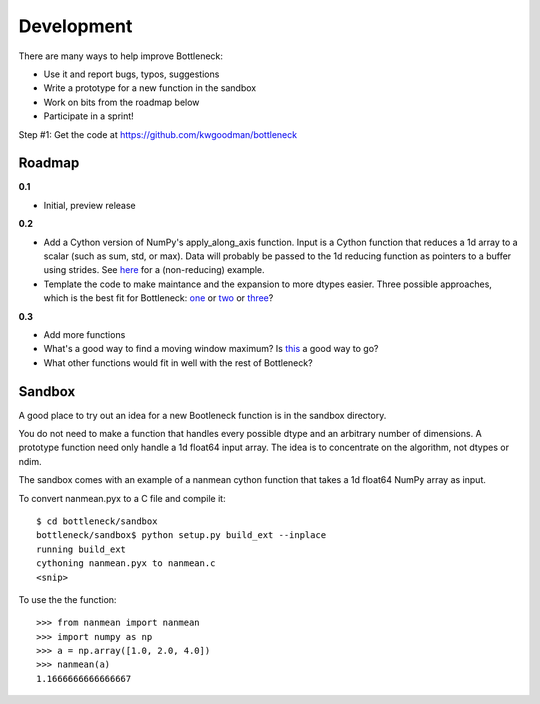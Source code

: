 ===========
Development
===========

There are many ways to help improve Bottleneck:

- Use it and report bugs, typos, suggestions
- Write a prototype for a new function in the sandbox 
- Work on bits from the roadmap below
- Participate in a sprint!

Step #1: Get the code at https://github.com/kwgoodman/bottleneck 

Roadmap
-------

**0.1**

- Initial, preview release

**0.2**

- Add a Cython version of NumPy's apply_along_axis function. Input is a Cython
  function that reduces a 1d array to a scalar (such as sum, std, or max).
  Data will probably be passed to the 1d reducing function as pointers
  to a buffer using strides. See
  `here <http://projects.scipy.org/numpy/attachment/ticket/1213/_selectmodule.pyx>`_ for a (non-reducing) example.
- Template the code to make maintance and the expansion to more dtypes
  easier. Three possible approaches, which is the best fit for Bottleneck:
  `one <http://mail.scipy.org/pipermail/scipy-user/2010-November/027645.html>`_
  or `two <http://projects.scipy.org/numpy/attachment/ticket/1213/generate_qselect.py>`_ or
  `three <https://github.com/jsalvatier/cython_ufuncs>`_?

**0.3**

- Add more functions
- What's a good way to find a moving window maximum? Is
  `this <http://home.tiac.net/~cri/2001/slidingmin.html>`_ a good way to go?
- What other functions would fit in well with the rest of Bottleneck?  

Sandbox
-------

A good place to try out an idea for a new Bootleneck function is in the
sandbox directory.

You do not need to make a function that handles every possible dtype and
an arbitrary number of dimensions. A prototype function need only handle a 1d
float64 input array. The idea is to concentrate on the algorithm, not dtypes
or ndim.

The sandbox comes with an example of a nanmean cython function that takes a
1d float64 NumPy array as input.

To convert nanmean.pyx to a C file and compile it::

    $ cd bottleneck/sandbox
    bottleneck/sandbox$ python setup.py build_ext --inplace
    running build_ext
    cythoning nanmean.pyx to nanmean.c
    <snip>

To use the the function::

    >>> from nanmean import nanmean
    >>> import numpy as np
    >>> a = np.array([1.0, 2.0, 4.0])
    >>> nanmean(a)
    1.1666666666666667
